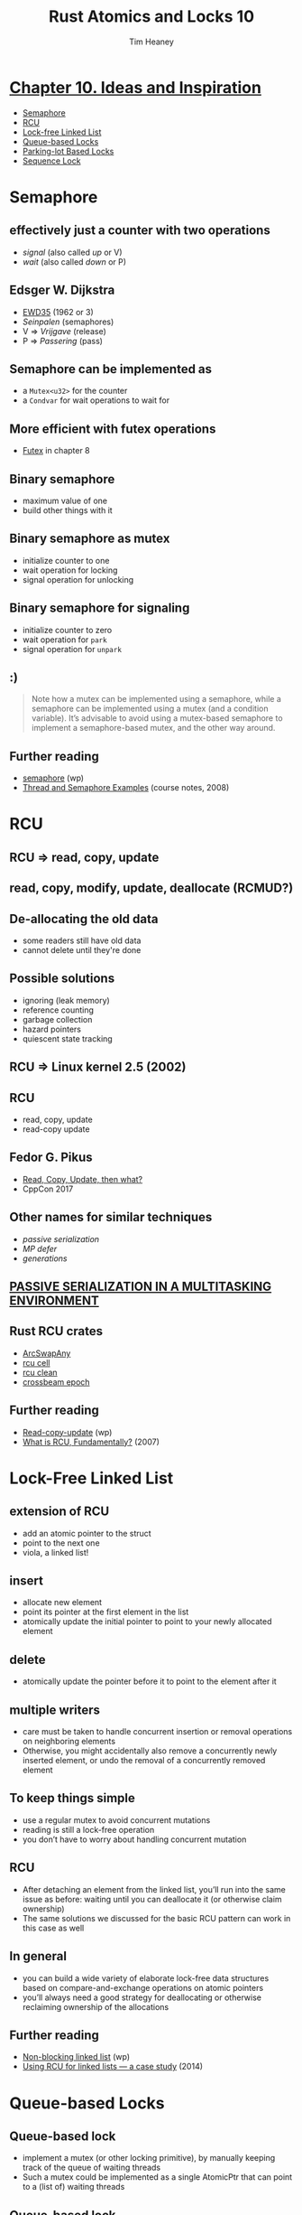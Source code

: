 #+OPTIONS: num:nil toc:nil
#+OPTIONS: timestamp:nil
#+REVEAL_THEME: simple
#+REVEAL_EXTRA_CSS: ./style.css
#+Title: Rust Atomics and Locks 10
#+Author: Tim Heaney
#+Email: oylenshpeegul@proton.me

* [[https://marabos.nl/atomics/inspiration.html][Chapter 10. Ideas and Inspiration]]
- [[https://marabos.nl/atomics/inspiration.html#semaphore][Semaphore]]
- [[https://marabos.nl/atomics/inspiration.html#rcu][RCU]]
- [[https://marabos.nl/atomics/inspiration.html#lock-free-linked-list][Lock-free Linked List]]
- [[https://marabos.nl/atomics/inspiration.html#queue-based-locks][Queue-based Locks]]
- [[https://marabos.nl/atomics/inspiration.html#parking-lotbased-locks][Parking-lot Based Locks]]
- [[https://marabos.nl/atomics/inspiration.html#sequence-lock][Sequence Lock]]
  
* Semaphore
** [[./semaphore.jpg]]
**  effectively just a counter with two operations
 - /signal/ (also called /up/ or V)
 - /wait/ (also called /down/ or P)
** [[./raal_10in01.png]]
** Edsger W. Dijkstra
- [[https://www.cs.utexas.edu/users/EWD/ewd00xx/EWD35.PDF][EWD35]] (1962 or 3)
- /Seinpalen/ (semaphores)
- V => /Vrijgave/ (release)
- P => /Passering/ (pass)
** [[./dijkstra.png]]
** Semaphore can be implemented as
- a ~Mutex<u32>~ for the counter
- a ~Condvar~ for wait operations to wait for
** More efficient with futex operations  
- [[https://marabos.nl/atomics/os-primitives.html#futex][Futex]] in chapter 8
** Binary semaphore
- maximum value of one
- build other things with it
** [[./binary-semaphore.png]]
** Binary semaphore as mutex
- initialize counter to one
- wait operation for locking
- signal operation for unlocking
** Binary semaphore for signaling
- initialize counter to zero
- wait operation for ~park~
- signal operation for ~unpark~
** [[./semaphore.jpg]]
** :)
#+BEGIN_QUOTE
Note how a mutex can be implemented using a semaphore, while a semaphore can be implemented using a mutex (and a condition variable). It’s advisable to avoid using a mutex-based semaphore to implement a semaphore-based mutex, and the other way around.
#+END_QUOTE
** Further reading
- [[https://en.wikipedia.org/wiki/Semaphore_(programming)][semaphore]] (wp)
- [[https://see.stanford.edu/materials/icsppcs107/23-Concurrency-Examples.pdf][Thread and Semaphore Examples]] (course notes, 2008)

* RCU
** RCU => read, copy, update
** [[./raal_10in02.png]]
** read, copy, modify, update, deallocate (RCMUD?)
** [[./rcu0.png]]
** [[./rcu1.png]]
** [[./rcu2.png]]
** [[./rcu3.png]]
** [[./rcu3b.png]]
** [[./rcu4.png]]
** [[./rcu5.png]]
** De-allocating the old data
- some readers still have old data
- cannot delete until they're done
** Possible solutions
- ignoring (leak memory)
- reference counting
- garbage collection
- hazard pointers
- quiescent state tracking
** RCU => Linux kernel 2.5 (2002)
** RCU
- read, copy, update
- read-copy update
** Fedor G. Pikus
- [[https://www.youtube.com/watch?v=rxQ5K9lo034][Read, Copy, Update, then what?]]
- CppCon 2017
** [[./when-to-use-rcu.png]]
** Other names for similar techniques
- /passive serialization/
- /MP defer/
- /generations/
** [[https://patentimages.storage.googleapis.com/7f/e5/00/2a6e3d59478597/US4809168.pdf][PASSIVE SERIALIZATION IN A MULTITASKING ENVIRONMENT]]
** Rust RCU crates
- [[https://docs.rs/arc-swap/latest/arc_swap/struct.ArcSwapAny.html#method.rcu][ArcSwapAny]]
- [[https://docs.rs/rcu_cell/latest/rcu_cell/][rcu cell]]
- [[https://docs.rs/rcu-clean/latest/rcu_clean/][rcu clean]]
- [[https://docs.rs/crossbeam-epoch/latest/crossbeam_epoch/][crossbeam epoch]]
** Further reading
- [[https://en.wikipedia.org/wiki/Read-copy-update][Read-copy-update]] (wp)
- [[https://lwn.net/Articles/262464/][What is RCU, Fundamentally?]] (2007)

* Lock-Free Linked List
** extension of RCU
- add an atomic pointer to the struct
- point to the next one
- viola, a linked list!
** insert
- allocate new element
- point its pointer at the first element in the list
- atomically update the initial pointer to point to your newly allocated element
** [[./raal_10in03.png]]
** delete
- atomically update the pointer before it to point to the element after it
** multiple writers
- care must be taken to handle concurrent insertion or removal operations on neighboring elements
- Otherwise, you might accidentally also remove a concurrently newly inserted element, or undo the removal of a concurrently removed element
** To keep things simple
- use a regular mutex to avoid concurrent mutations
- reading is still a lock-free operation
- you don’t have to worry about handling concurrent mutation
** RCU
- After detaching an element from the linked list, you’ll run into the same issue as before: waiting until you can deallocate it (or otherwise claim ownership)
- The same solutions we discussed for the basic RCU pattern can work in this case as well
** In general
- you can build a wide variety of elaborate lock-free data structures based on compare-and-exchange operations on atomic pointers
- you’ll always need a good strategy for deallocating or otherwise reclaiming ownership of the allocations
** Further reading
- [[https://en.wikipedia.org/wiki/Non-blocking_linked_list][Non-blocking linked list]] (wp)
- [[https://lwn.net/Articles/610972/][Using RCU for linked lists — a case study]] (2014)

* Queue-based Locks
** Queue-based lock
- implement a mutex (or other locking primitive), by manually keeping track of the queue of waiting threads
- Such a mutex could be implemented as a single AtomicPtr that can point to a (list of) waiting threads
** Queue-based lock
- Each element in this list needs to contain something that can be used to wake up the corresponding thread, such as a ~std::thread::Thread~ object.
- Some unused bits of the atomic pointer can be used to store the state of the mutex itself, and whatever is necessary for managing the state of the queue
** [[./raal_10in04.png]]
** There are many variations possible
- The queue could be protected by its own lock bit
- Or it could be implemented as a (partially) lock-free structure
** variations
- The elements don’t have to be allocated on the heap
- could be local variables of the threads that are waiting
** variations
- The queue could be a doubly-linked list
- with pointers to the previous element as well as the next
** variations
- The first element could also include a pointer to the last element
- allows efficiently appending an element at the end
** only block and wake up
- This pattern allows for implementing efficient locking primitives using only something that can be used to block and wake up a single thread
- such as thread parking
** Windows SRW locks
- implemented with queue-based locks
- [[https://marabos.nl/atomics/os-primitives.html#windows-srw][Slim reader-writer locks]] in chapter 8
** Further reading:
- [[https://github.com/rust-lang/rust/issues/93740#issuecomment-1064139337][Notes on the implementation of Windows SRW locks]]
- [[https://github.com/kprotty/usync][A Rust implementation of queue-based locks]]
** [[https://github.com/kprotty/usync][usync]] Rust library
- ~Mutex~
- ~RwLock~
- ~Condvar~
- ~Barrier~
- ~Once~
- ~ReentrantMutex~ (supports recursive locking)

* Parking-lot Based Locks
** Parking-lot Based Lock
- Very small mutex
- built upon the queue-based locks idea
- move the queue into a global data structure
- leave only one or two bits inside the mutex itself
** Parking-lot Based Lock
- the mutex only needs to be a single byte
- could even put it in some unused bits of a pointer, allowing for very fine-grained locking at almost no extra cost
** Parking-lot Based Lock
- The global data structure could be a HashMap
- map memory addresses to a queue of threads waiting on the mutex at that address
** Parking-lot
- This global data structure is often called a parking lot, since it’s a collection of parked threads.
** [[./raal_10in05.png]]
** Generalization
- The pattern can be generalized by not only tracking queues for mutexes, but also for condition variables and other primitives
- By tracking a queue for any atomic variable, this effectively provides a way to implement futex-like functionality on platforms that don’t natively support that
** WebKit
- This pattern is most well known from its 2015 implementation in WebKit, where it was used for locking JavaScript objects.
- Its implementation inspired other implementations, such as the popular ~parking_lot~ Rust crate.
** Further reading
- [[https://webkit.org/blog/6161/locking-in-webkit/][Locking in WebKit]] (2016)
- The [[https://docs.rs/parking_lot/latest/parking_lot/][parking lot]] crate
  - ~Mutex~
  - ~RwLock~
  - ~Condvar~
  - ~Once~

* Sequence Lock
** Sequence Lock
- another solution to the problem of atomically updating (larger) data without using traditional (blocking) locks
- uses an atomic counter that is odd while the data is being updated, and even when the data is ready to be read
** Sequence Lock
- The writing thread will have to increment the counter from even to odd before mutating the data
- after which it has to increment the counter again to leave it at a (different) even value
** Sequence Lock
- Any reading thread can, at any point and without blocking, read the data by reading the counter both before and after
- If the two values from the counter are equal and even, there was no concurrent mutation, meaning you read a valid copy of the data
- Otherwise, you might have read data that was concurrently being modified, in which case you should just try again
** [[./raal_10in06.png]]
** Sequence Lock
- make data available to other threads, without the possibility of the reading threads blocking the writing thread
- often used in operating systems kernels and many embedded systems
** Sequence Lock
- Since the readers need only read access to the memory and no pointers are involved, this can be a great data structure to safely use in shared memory, between processes, without needing to trust the readers
- For example, the Linux kernel uses this pattern to very efficiently provide timestamps to processes by providing them with read-only access to (shared) memory
** Memory model
- An interesting question is how this fits into the memory model
- Concurrent non-atomic reads and writes to the same data result in undefined behavior, even if the read data is ignored
- This means that, technically speaking, both reading and writing the data should be done using only atomic operations, even though the entire read or write does not have to be a single atomic operation.
** Further reading
- [[https://en.wikipedia.org/wiki/Seqlock][Seqlock]] in Linux (wp)
- [[https://github.com/rust-lang/rfcs/pull/3301][Rust RFC 3301]], AtomicPerByte (2022)
- The [[https://docs.rs/seqlock/latest/seqlock/][seqlock]] crate
** The [[https://docs.rs/seqlock/latest/seqlock/][seqlock]] crate
- This library provides the ~SeqLock~ type, which is a form of reader-writer lock that is heavily optimized for readers.
** The [[https://docs.rs/seqlock/latest/seqlock/][seqlock]] crate
- In certain situations, ~SeqLock~ can be two orders of magnitude faster than the standard library ~RwLock~ type. Another advantage is that readers cannot starve writers: a writer will never block even if there are readers currently accessing the ~SeqLock~.
** The [[https://docs.rs/seqlock/latest/seqlock/][seqlock]] crate
- The only downside of ~SeqLock~ is that it only works on types that are ~Copy~. This means that it is unsuitable for types that contains pointers to owned data.
** The [[https://docs.rs/seqlock/latest/seqlock/][seqlock]] crate
- You should instead use a ~RwLock~ if you need a reader-writer lock for types that are not ~Copy~.
** The [[https://docs.rs/seqlock/latest/seqlock/][seqlock]] crate
#+begin_src rust
use seqlock::SeqLock;
let lock = SeqLock::new(5);
{
    // Writing to the data involves a lock
    let mut w = lock.lock_write();
    *w += 1;
    assert_eq!(*w, 6);
}
{
    // Reading the data is a very fast operation
    let r = lock.read();
    assert_eq!(r, 6);
}
#+end_src

* Teaching Materials
** Rust concurrency
- books
- blog posts
- articles
- video courses
- conference talks
- other materials
  
* Thanks!
[[./tim.jpg]]
- [[https://mastodon.social/@oylenshpeegul][@oylenshpeegul@mastodon.social]]
- oylenshpeegul@proton.me
